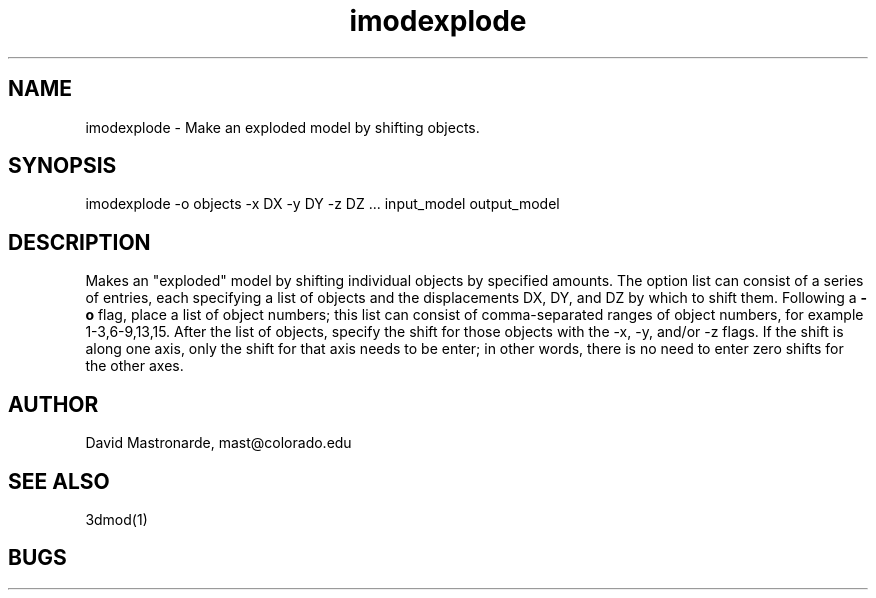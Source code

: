 .na
.nh
.TH imodexplode 1 2.20 BL3DFS
.SH NAME
imodexplode \- Make an exploded model by shifting objects.
.SH SYNOPSIS
imodexplode -o objects -x DX -y DY -z DZ ... input_model output_model
.SH DESCRIPTION
Makes an "exploded" model by shifting individual objects by specified amounts.
The option list can consist of a series of entries, each specifying a list of
objects and the displacements DX, DY, and DZ by which to shift them.
Following a
.B -o
flag, place a list of object numbers;
this list
can consist of comma-separated ranges of object numbers, for example
1-3,6-9,13,15.  After the list of objects, specify the shift for those objects
with the -x, -y, and/or -z flags.  If the shift is along one axis, only the
shift for that axis needs to be enter; in other words, there is no need to 
enter zero shifts for the other axes.

.SH AUTHOR
David Mastronarde,  mast@colorado.edu
.SH SEE ALSO
3dmod(1)
.SH BUGS
